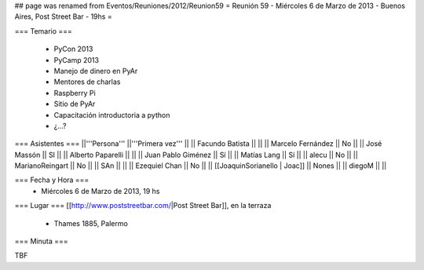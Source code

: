 ## page was renamed from Eventos/Reuniones/2012/Reunion59
= Reunión 59  - Miércoles 6 de Marzo de 2013 - Buenos Aires, Post Street Bar - 19hs =

=== Temario ===

 * PyCon 2013
 * PyCamp 2013
 * Manejo de dinero en PyAr
 * Mentores de charlas
 * Raspberry Pi
 * Sitio de PyAr
 * Capacitación introductoria a python
 * ¿...?
 

=== Asistentes ===
||'''Persona''' ||'''Primera vez''' ||
|| Facundo Batista ||   ||
|| Marcelo Fernández || No  ||
|| José Massón || SI  ||
|| Alberto Paparelli ||   ||
|| Juan Pablo Giménez || Sí  ||
|| Matías Lang || Sí ||
|| alecu || No ||
|| MarianoReingart || No ||
|| SAn || ||
|| Ezequiel Chan || No ||
|| [[JoaquinSorianello | Joac]] || Nones ||
|| diegoM || ||

=== Fecha y Hora ===
 * Miércoles 6 de Marzo de 2013, 19 hs

=== Lugar ===
[[http://www.poststreetbar.com/|Post Street Bar]], en la terraza

 * Thames 1885, Palermo

=== Minuta ===

TBF
